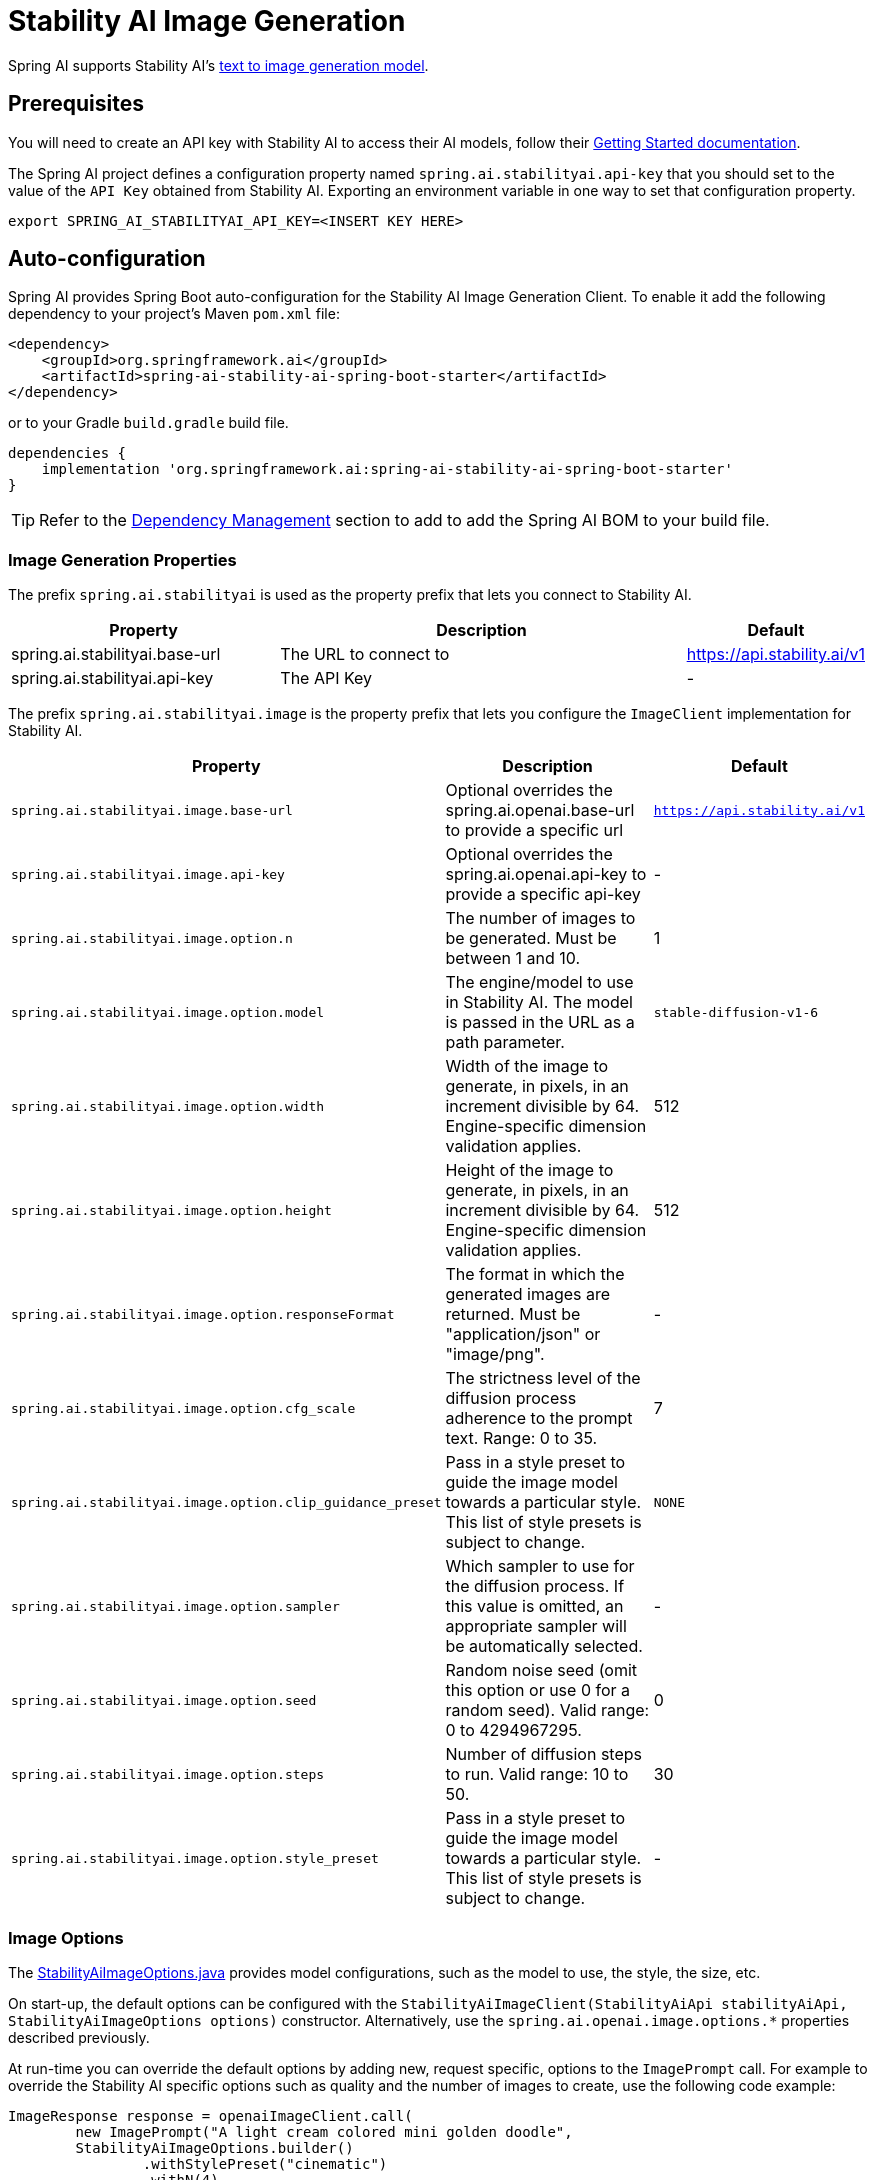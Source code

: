 = Stability AI Image Generation

Spring AI supports Stability AI's https://platform.stability.ai/docs/api-reference#tag/v1generation[text to image generation model].

== Prerequisites

You will need to create an API key with Stability AI to access their AI models, follow their https://platform.stability.ai/docs/getting-started/authentication[Getting Started documentation].

The Spring AI project defines a configuration property named `spring.ai.stabilityai.api-key` that you should set to the value of the `API Key` obtained from Stability AI.
Exporting an environment variable in one way to set that configuration property.

[source,shell]
----
export SPRING_AI_STABILITYAI_API_KEY=<INSERT KEY HERE>
----

== Auto-configuration

Spring AI provides Spring Boot auto-configuration for the Stability AI Image Generation Client.
To enable it add the following dependency to your project's Maven `pom.xml` file:

[source, xml]
----
<dependency>
    <groupId>org.springframework.ai</groupId>
    <artifactId>spring-ai-stability-ai-spring-boot-starter</artifactId>
</dependency>
----

or to your Gradle `build.gradle` build file.

[source,groovy]
----
dependencies {
    implementation 'org.springframework.ai:spring-ai-stability-ai-spring-boot-starter'
}
----

TIP: Refer to the xref:getting-started.adoc#dependency-management[Dependency Management] section to add to add the Spring AI BOM to your build file.


=== Image Generation Properties

The prefix `spring.ai.stabilityai` is used as the property prefix that lets you connect to Stability AI.

[cols="3,5,1"]
|====
| Property | Description | Default

| spring.ai.stabilityai.base-url   | The URL to connect to |  https://api.stability.ai/v1
| spring.ai.stabilityai.api-key    | The API Key           |  -
|====

The prefix `spring.ai.stabilityai.image` is the property prefix that lets you configure the `ImageClient` implementation for Stability AI.

[cols="2,5,1"]
|====
| Property | Description | Default

| `spring.ai.stabilityai.image.base-url`              | Optional overrides the spring.ai.openai.base-url to provide a specific url |  `https://api.stability.ai/v1`
| `spring.ai.stabilityai.image.api-key`               | Optional overrides the spring.ai.openai.api-key to provide a specific api-key |  -
| `spring.ai.stabilityai.image.option.n`               | The number of images to be generated. Must be between 1 and 10.                                                            | 1
| `spring.ai.stabilityai.image.option.model`                 | The engine/model to use in Stability AI. The model is passed in the URL as a path parameter.                              | `stable-diffusion-v1-6`
| `spring.ai.stabilityai.image.option.width`                 | Width of the image to generate, in pixels, in an increment divisible by 64. Engine-specific dimension validation applies. | 512
| `spring.ai.stabilityai.image.option.height`                | Height of the image to generate, in pixels, in an increment divisible by 64. Engine-specific dimension validation applies.| 512
| `spring.ai.stabilityai.image.option.responseFormat`        | The format in which the generated images are returned. Must be "application/json" or "image/png".                         | -
| `spring.ai.stabilityai.image.option.cfg_scale`             | The strictness level of the diffusion process adherence to the prompt text. Range: 0 to 35.                               | 7
| `spring.ai.stabilityai.image.option.clip_guidance_preset`  | Pass in a style preset to guide the image model towards a particular style. This list of style presets is subject to change. | `NONE`
| `spring.ai.stabilityai.image.option.sampler`               | Which sampler to use for the diffusion process. If this value is omitted, an appropriate sampler will be automatically selected. | -
| `spring.ai.stabilityai.image.option.seed`                  | Random noise seed (omit this option or use 0 for a random seed). Valid range: 0 to 4294967295.                             | 0
| `spring.ai.stabilityai.image.option.steps`                 | Number of diffusion steps to run. Valid range: 10 to 50.                                                                   | 30
| `spring.ai.stabilityai.image.option.style_preset`          | Pass in a style preset to guide the image model towards a particular style. This list of style presets is subject to change. | -
|====


=== Image Options [[image-options]]

The https://github.com/spring-projects/spring-ai/blob/main/models/spring-ai-stabilityai/src/main/java/org/springframework/ai/stabilityai/api/StabilityAiImageOptions.java[StabilityAiImageOptions.java] provides model configurations, such as the model to use, the style, the size, etc.

On start-up, the default options can be configured with the `StabilityAiImageClient(StabilityAiApi stabilityAiApi, StabilityAiImageOptions options)` constructor. Alternatively, use the `spring.ai.openai.image.options.*` properties described previously.

At run-time you can override the default options by adding new, request specific, options to the `ImagePrompt` call.
For example to override the Stability AI specific options such as quality and the number of images to create, use the following code example:

[source,java]
----
ImageResponse response = openaiImageClient.call(
        new ImagePrompt("A light cream colored mini golden doodle",
        StabilityAiImageOptions.builder()
                .withStylePreset("cinematic")
                .withN(4)
                .withHeight(1024)
                .withWidth(1024).build())

);
----

TIP: In addition to the model specific https://github.com/spring-projects/spring-ai/blob/main/models/spring-ai-stabilityai/src/main/java/org/springframework/ai/stabilityai/api/StabilityAiImageOptions.java[StabilityAiImageOptions] you can use a portable https://github.com/spring-projects/spring-ai/blob/main/spring-ai-core/src/main/java/org/springframework/ai/image/ImageOptions.java[ImageOptions] instance, created with the https://github.com/spring-projects/spring-ai/blob/main/spring-ai-core/src/main/java/org/springframework/ai/image/ImageOptionsBuilder.java[ImageOptionsBuilder#builder()].